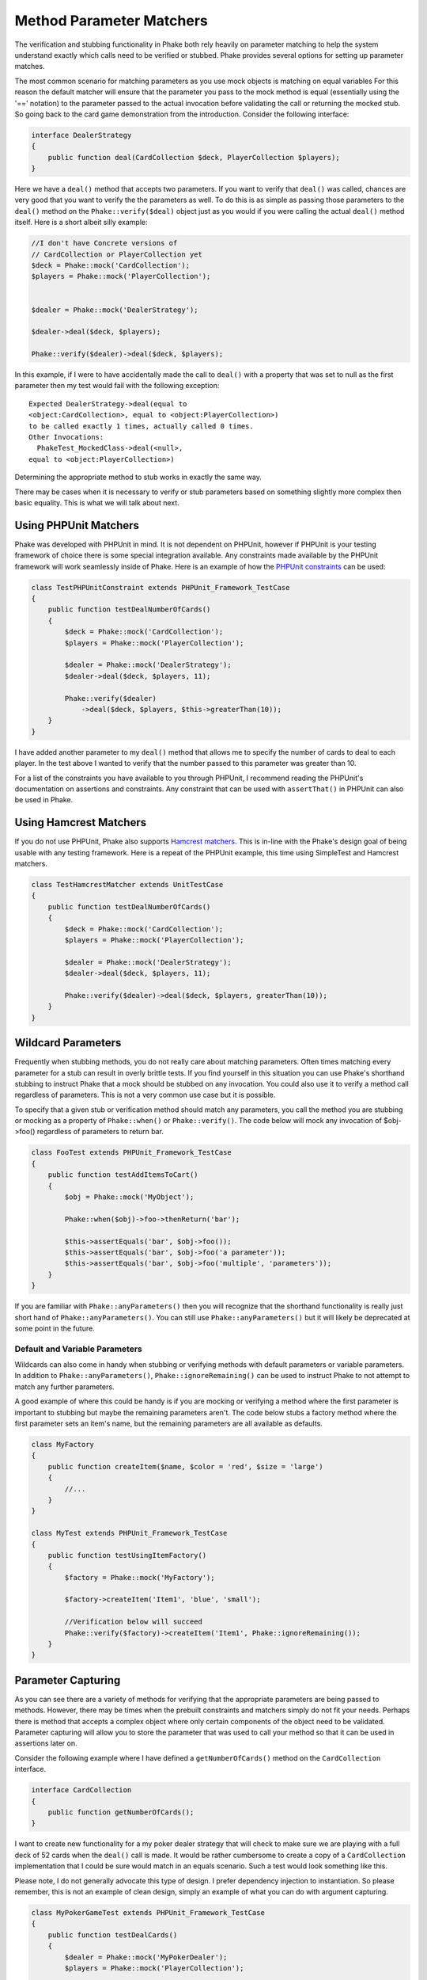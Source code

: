 .. _method-parameter-matchers-section:


*************************
Method Parameter Matchers
*************************

The verification and stubbing functionality in Phake both rely heavily on parameter matching to help the system
understand exactly which calls need to be verified or stubbed. Phake provides several options for setting up parameter
matches.

The most common scenario for matching parameters as you use mock objects is matching on equal variables For this reason
the default matcher will ensure that the parameter you pass to the mock method is equal (essentially using the '=='
notation) to the parameter passed to the actual invocation before validating the call or returning the mocked stub. So
going back to the card game demonstration from the introduction. Consider the following interface:

.. code-block:: php

    interface DealerStrategy
    {
        public function deal(CardCollection $deck, PlayerCollection $players);
    }

Here we have a ``deal()`` method that accepts two parameters. If you want to verify that ``deal()`` was called, chances
are very good that you want to verify the the parameters as well. To do this is as simple as passing those parameters
to the ``deal()`` method on the ``Phake::verify($deal)`` object just as you would if you were calling the actual
``deal()`` method itself. Here is a short albeit silly example:

.. code-block:: php

    //I don't have Concrete versions of
    // CardCollection or PlayerCollection yet
    $deck = Phake::mock('CardCollection');
    $players = Phake::mock('PlayerCollection');


    $dealer = Phake::mock('DealerStrategy');

    $dealer->deal($deck, $players);

    Phake::verify($dealer)->deal($deck, $players);

In this example, if I were to have accidentally made the call to ``deal()`` with a property that was set to null as the
first parameter then my test would fail with the following exception::

    Expected DealerStrategy->deal(equal to
    <object:CardCollection>, equal to <object:PlayerCollection>)
    to be called exactly 1 times, actually called 0 times.
    Other Invocations:
      PhakeTest_MockedClass->deal(<null>,
    equal to <object:PlayerCollection>)

Determining the appropriate method to stub works in exactly the same way.

There may be cases when it is necessary to verify or stub parameters based on something slightly more complex then
basic equality. This is what we will talk about next.

Using PHPUnit Matchers
======================
Phake was developed with PHPUnit in mind. It is not dependent on PHPUnit, however if PHPUnit is your testing framework
of choice there is some special integration available. Any constraints made available by the PHPUnit framework will
work seamlessly inside of Phake. Here is an example of how the `PHPUnit constraints <https://phpunit.de/manual/current/en/appendixes.assertions.html#appendixes.assertions.assertThat.tables.constraints>`_ can be used:

.. code-block:: php

    class TestPHPUnitConstraint extends PHPUnit_Framework_TestCase
    {
        public function testDealNumberOfCards()
        {
            $deck = Phake::mock('CardCollection');
            $players = Phake::mock('PlayerCollection');

            $dealer = Phake::mock('DealerStrategy');
            $dealer->deal($deck, $players, 11);

            Phake::verify($dealer)
                ->deal($deck, $players, $this->greaterThan(10));
        }
    }


I have added another parameter to my ``deal()`` method that allows me to specify the number of cards to deal to each
player. In the test above I wanted to verify that the number passed to this parameter was greater than 10.

For a list of the constraints you have available to you through PHPUnit, I recommend reading the PHPUnit's
documentation on assertions and constraints. Any constraint that can be used with ``assertThat()`` in PHPUnit can also
be used in Phake.

Using Hamcrest Matchers
=======================
If you do not use PHPUnit, Phake also supports `Hamcrest matchers <https://github.com/hamcrest/hamcrest-php#this-is-the-php-port-of-hamcrest-matchers>`_. This is in-line with the Phake's design goal of being
usable with any testing framework. Here is a repeat of the PHPUnit example, this time using SimpleTest and Hamcrest
matchers.

.. code-block:: php

    class TestHamcrestMatcher extends UnitTestCase
    {
        public function testDealNumberOfCards()
        {
            $deck = Phake::mock('CardCollection');
            $players = Phake::mock('PlayerCollection');

            $dealer = Phake::mock('DealerStrategy');
            $dealer->deal($deck, $players, 11);

            Phake::verify($dealer)->deal($deck, $players, greaterThan(10));
        }
    }

.. _wildcard-parameters:
Wildcard Parameters
===================
Frequently when stubbing methods, you do not really care about matching parameters. Often times matching every
parameter for a stub can result in overly brittle tests. If you find yourself in this situation you can use Phake's
shorthand stubbing to instruct Phake that a mock should be stubbed on any invocation. You could also use it to verify a
method call regardless of parameters. This is not a very common use case but it is possible.

To specify that a given stub or verification method should match any parameters, you call the method you are stubbing
or mocking as a property of ``Phake::when()`` or ``Phake::verify()``. The code below will mock any invocation of
$obj->foo() regardless of parameters to return bar.

.. code-block:: php

    class FooTest extends PHPUnit_Framework_TestCase
    {
        public function testAddItemsToCart()
        {
            $obj = Phake::mock('MyObject');

            Phake::when($obj)->foo->thenReturn('bar');

            $this->assertEquals('bar', $obj->foo());
            $this->assertEquals('bar', $obj->foo('a parameter'));
            $this->assertEquals('bar', $obj->foo('multiple', 'parameters'));
        }
    }

If you are familiar with ``Phake::anyParameters()`` then you will recognize that the shorthand functionality is really
just short hand of ``Phake::anyParameters()``. You can still use ``Phake::anyParameters()`` but it will likely be
deprecated at some point in the future.

Default and Variable Parameters
-------------------------------
Wildcards can also come in handy when stubbing or verifying methods with default parameters or variable parameters. In
addition to ``Phake::anyParameters()``, ``Phake::ignoreRemaining()`` can be used to instruct Phake to not attempt to
match any further parameters.

A good example of where this could be handy is if you are mocking or verifying a method where the first parameter is
important to stubbing but maybe the remaining parameters aren't. The code below stubs a factory method where the first
parameter sets an item's name, but the remaining parameters are all available as defaults.

.. code-block:: php

    class MyFactory
    {
        public function createItem($name, $color = 'red', $size = 'large')
        {
            //...
        }
    }

    class MyTest extends PHPUnit_Framework_TestCase
    {
        public function testUsingItemFactory()
        {
            $factory = Phake::mock('MyFactory');

            $factory->createItem('Item1', 'blue', 'small');

            //Verification below will succeed
            Phake::verify($factory)->createItem('Item1', Phake::ignoreRemaining());
        }
    }

Parameter Capturing
===================
As you can see there are a variety of methods for verifying that the appropriate parameters are being passed to
methods. However, there may be times when the prebuilt constraints and matchers simply do not fit your needs. Perhaps
there is method that accepts a complex object where only certain components of the object need to be validated.
Parameter capturing will allow you to store the parameter that was used to call your method so that it can be used in
assertions later on.

Consider the following example where I have defined a ``getNumberOfCards()`` method on the ``CardCollection`` interface.

.. code-block:: php

    interface CardCollection
    {
        public function getNumberOfCards();
    }

I want to create new functionality for a my poker dealer strategy that will check to make sure we are playing with a
full deck of 52 cards when the ``deal()`` call is made. It would be rather cumbersome to create a copy of a
``CardCollection`` implementation that I could be sure would match in an equals scenario. Such a test would look
something like this.

Please note, I do not generally advocate this type of design. I prefer dependency injection to instantiation. So
please remember, this is not an example of clean design, simply an example of what you can do with argument capturing.

.. code-block:: php

    class MyPokerGameTest extends PHPUnit_Framework_TestCase
    {
        public function testDealCards()
        {
            $dealer = Phake::mock('MyPokerDealer');
            $players = Phake::mock('PlayerCollection');

            $cardGame = new MyPokerGame($dealer, $players);

            Phake::verify($dealer)->deal(Phake::capture($deck), $players);

            $this->assertEquals(52, $deck->getNumberOfCards());
        }
    }

You can also capture parameters if they meet a certain condition. For instance, if someone mistakenly passed an array
as the first parameter to the ``deal()`` method then PHPUnit would fatal error out. This can be protected against by
using the the ``Phake::capture()->when()`` method. The ``when()`` method accepts the same constraints that
``Phake::verify()`` accepts. Here is how you could leverage that functionality to bulletproof your captures a little
bit.

.. code-block:: php

    class MyBetterPokerGameTest extends PHPUnit_Framework_TestCase
    {
        public function testDealCards()
        {
            $dealer = Phake::mock('MyPokerDealer');
            $players = Phake::mock('PlayerCollection');

            $cardGame = new MyPokerGame($dealer, $players);

            Phake::verify($dealer)->deal(
                Phake::capture($deck)
                    ->when($this->isInstanceOf('CardCollection')),
                $players
            );

            $this->assertEquals(52, $deck->getNumberOfCards());
        }
    }


This could also be done by using PHPUnit's assertions later on with the captured parameter, however this also has a
side effect of better localizing your error. Here is the error you would see if the above test failed.
::

    Exception: Expected MyPokerDealer->deal(<captured parameter>,
    equal to <object:PlayerCollection>) to be called exactly 1
    times, actually called 0 times.
    Other Invocations:
      PhakeTest_MockedClass->deal(<array>,
    <object:PlayerCollection>)

It should be noted that while it is possible to use argument capturing for stubbing with ``Phake::when()`` I would
discourage it. When stubbing a method, you should only be concerned about making sure an expected value is returned.
Argument capturing in no way helps with that goal. In the worst case scenario, you will have some incredibly difficult
test failures to diagnose.

Beginning in Phake 2.1 you can also capture all values for a given parameter for every matching invocation. For
instance imagine if you have a method ``$foo->process($eventManager)`` that should send a series of events.

.. code-block:: php

    class Foo
    {
        // ...
        public function process(Request $request, EventManager $eventManager)
        {
           $eventManager->fire(new PreProcessEvent($request));
           // ... do stuff
           $eventManager->fire(new PostProcessEvent($request, $result));
        }
    }

If you wanted to verify different aspects of the ``$eventManager->fire()`` calls this would have been very difficult
and brittle using standard argument captors. There is now a new method ``Phake::captureAll()`` that can be used to
capture all otherwise matching invocations of method. The variable passed to ``Phake::captureAll()`` will be set to an
array containing all of the values used for that parameter. So with this function the following test can be written.

.. code-block:: php

    class FooTest
    {
        public function testProcess()
        {
            $foo = new Foo();
            $request = Phake::mock('Request');
            $eventManager = Phake::mock('EventManager');

            $foo->process($request, $eventManager);

            Phake::verify($eventManager, Phake::atLeast(1))->fire(Phake::captureAll($events));

            $this->assertInstanceOf('PreProcessEvent', $events[0]);
            $this->assertEquals($request, $events[0]->getRequest());

            $this->assertInstanceOf('PostProcessEvent', $events[1]);
            $this->assertEquals($request, $events[1]->getRequest());
        }
    }

In case if the same object was used as a parameter in consecutive calls, ``Phake::captureClones()`` should be used to
capture state of the parameters as it was at the moment of calls. Imagine you have a method that persists an object
several times:

.. code-block:: php

    class Foo
    {
        // ...
        public function process(Request $request, ORM $orm)
        {
           $bar = new Bar();
           $bar->setConfirmed(false);
           $orm->persist($bar);
           // ... do stuff
           $bar->setConfirmed(true);
           $orm->persist($bar);
        }
    }

To assert value of ``$bar->getConfirmed()`` on both calls, the test should capture cloned values of ``$bar``:

.. code-block:: php

    class FooTest
    {
        public function testProcess()
        {
            $foo = new Foo();
            $request = Phake::mock('Request');
            $orm = Phake::mock('ORM');

            $foo->process($request, $orm);

            Phake::verify($orm, Phake::atLeast(1))->persist(Phake::captureClones($bars));

            $this->assertFalse($bars[0]->getConfirmed());
            $this->assertTrue($bars[1]->getConfirmed());
        }
    }

In rare case when default shallow cloning is not enough, a custom cloning routine can be assigned to
``Phake::$argumentCloner``:

.. code-block:: php

    class FooTest
    {
        protected function tearDown() {
            parent::tearDown();
            Phake::$argumentCloner = null;
        }

        public function testProcess()
        {
            Phake::$argumentCloner = function($arg) {
                return unserialize(serialize($arg));
            };
            // test something
        }
    }

Custom Parameter Matchers
=========================

An alternative to using argument capturing is creating custom matchers. All parameter matchers implement the interface
``Phake_Matchers_IArgumentMatcher``. You can create custom implementations of this interface. This is especially useful
if you find yourself using a similar capturing pattern over and over again. If I were to rewriting the test above using
a customer argument matcher it would look something like this.

.. code-block:: php

    class FiftyTwoCardDeckMatcher implements Phake_Matchers_IArgumentMatcher
    {
        public function matches(&$argument)
        {
            return ($argument instanceof CardCollection
                && $argument->getNumberOfCards() == 52);
        }

        public function __toString()
        {
            return '<object:CardCollection with 52 cards>';
        }
    }

    class MyBestPokerGameTest extends PHPUnit_Framework_TestCase
    {
        public function testDealCards()
        {
            $dealer = Phake::mock('MyPokerDealer');
            $players = Phake::mock('PlayerCollection');

            $cardGame = new MyPokerGame($dealer, $players);

            Phake::verify($dealer)->deal(new FiftyTwoCardDeckMatcher(), $players);
        }
    }
